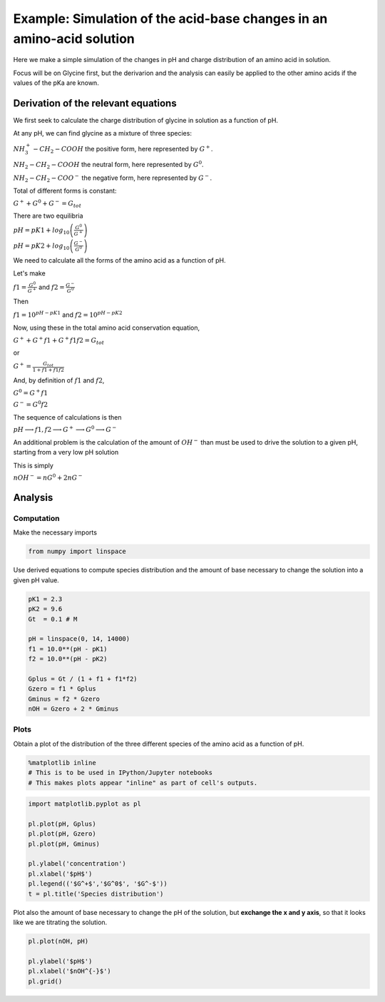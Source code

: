 
Example: Simulation of the acid-base changes in an amino-acid solution
======================================================================

Here we make a simple simulation of the changes in pH and charge
distribution of an amino acid in solution.

Focus will be on Glycine first, but the derivarion and the analysis can
easily be applied to the other amino acids if the values of the pKa are
known.

Derivation of the relevant equations
------------------------------------

We first seek to calculate the charge distribution of glycine in
solution as a function of pH.

At any pH, we can find glycine as a mixture of three species:

:math:`NH^{+}_3 - CH_2 - COOH` the positive form, here represented by
:math:`G^+`.

:math:`NH_2 - CH_2 - COOH` the neutral form, here represented by
:math:`G^0`.

:math:`NH_2 - CH_2 - COO^{-}` the negative form, here represented by
:math:`G^-`.

Total of different forms is constant:

:math:`G^+ + G^0 + G^- = G_{tot}`

There are two equilibria

:math:`pH = pK1 + log_{10} \left( \frac{G^0}{G^+} \right)`

:math:`pH = pK2 + log_{10} \left( \frac{G^-}{G^0} \right)`

We need to calculate all the forms of the amino acid as a function of
pH.

Let's make

:math:`f1 = \frac{G^0}{G^+}` and :math:`f2 = \frac{G^-}{G^0}`

Then

:math:`f1 = 10^{pH - pK1}` and :math:`f2 = 10^{pH - pK2}`

Now, using these in the total amino acid conservation equation,

:math:`G^+ + G^+ f1 + G^+ f1 f2 = G_{tot}`

or

:math:`G^+ = \frac{G_{tot}}{1 + f1 + f1f2}`

And, by definition of :math:`f1` and :math:`f2`,

:math:`G^0 = G^+ f1`

:math:`G^- = G^0 f2`

The sequence of calculations is then

:math:`pH \longrightarrow f1, f2 \longrightarrow G^+ \longrightarrow G^0 \longrightarrow G^-`

An additional problem is the calculation of the amount of :math:`OH^-`
than must be used to drive the solution to a given pH, starting from a
very low pH solution

This is simply

:math:`nOH^- = nG^0 + 2 nG^-`

Analysis
--------

Computation
~~~~~~~~~~~

Make the necessary imports

.. code:: ipython3

    from numpy import linspace

Use derived equations to compute species distribution and the amount of
base necessary to change the solution into a given pH value.

.. code:: ipython3

    pK1 = 2.3
    pK2 = 9.6
    Gt  = 0.1 # M
    
    pH = linspace(0, 14, 14000)
    f1 = 10.0**(pH - pK1)
    f2 = 10.0**(pH - pK2)
    
    Gplus = Gt / (1 + f1 + f1*f2)
    Gzero = f1 * Gplus
    Gminus = f2 * Gzero
    nOH = Gzero + 2 * Gminus

Plots
~~~~~

Obtain a plot of the distribution of the three different species of the
amino acid as a function of pH.

.. code:: ipython3

    %matplotlib inline 
    # This is to be used in IPython/Jupyter notebooks
    # This makes plots appear "inline" as part of cell's outputs.

.. code:: ipython3

    import matplotlib.pyplot as pl
    
    pl.plot(pH, Gplus)
    pl.plot(pH, Gzero)
    pl.plot(pH, Gminus)
    
    pl.ylabel('concentration')
    pl.xlabel('$pH$')
    pl.legend(('$G^+$','$G^0$', '$G^-$'))
    t = pl.title('Species distribution')



.. image:: 12_scipy_pH_files/12_scipy_pH_20_0.png


Plot also the amount of base necessary to change the pH of the solution,
but **exchange the x and y axis**, so that it looks like we are
titrating the solution.

.. code:: ipython3

    pl.plot(nOH, pH)
    
    pl.ylabel('$pH$')
    pl.xlabel('$nOH^{-}$')
    pl.grid()



.. image:: 12_scipy_pH_files/12_scipy_pH_22_0.png

